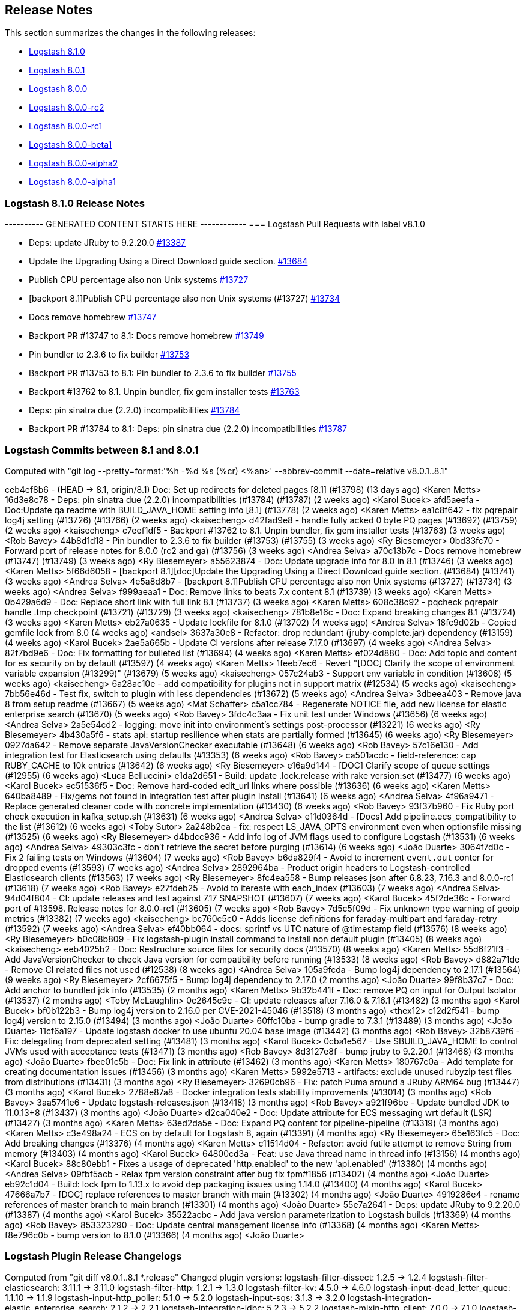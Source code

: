 [[releasenotes]]
== Release Notes

This section summarizes the changes in the following releases:

* <<logstash-8-1-0,Logstash 8.1.0>>
* <<logstash-8-0-1,Logstash 8.0.1>>
* <<logstash-8-0-0,Logstash 8.0.0>>
* <<logstash-8-0-0-rc2,Logstash 8.0.0-rc2>>
* <<logstash-8-0-0-rc1,Logstash 8.0.0-rc1>>
* <<logstash-8-0-0-beta1,Logstash 8.0.0-beta1>>
* <<logstash-8-0-0-alpha2,Logstash 8.0.0-alpha2>>
* <<logstash-8-0-0-alpha1,Logstash 8.0.0-alpha1>>

[[logstash-8-1-0]]
=== Logstash 8.1.0 Release Notes

---------- GENERATED CONTENT STARTS HERE ------------
=== Logstash Pull Requests with label v8.1.0

* Deps: update JRuby to 9.2.20.0 https://github.com/elastic/logstash/pull/13387[#13387]
* Update the Upgrading Using a Direct Download guide section. https://github.com/elastic/logstash/pull/13684[#13684]
* Publish CPU percentage also non Unix systems https://github.com/elastic/logstash/pull/13727[#13727]
* [backport 8.1]Publish CPU percentage also non Unix systems (#13727) https://github.com/elastic/logstash/pull/13734[#13734]
* Docs remove homebrew https://github.com/elastic/logstash/pull/13747[#13747]
* Backport PR #13747 to 8.1: Docs remove homebrew https://github.com/elastic/logstash/pull/13749[#13749]
* Pin bundler to 2.3.6 to fix builder https://github.com/elastic/logstash/pull/13753[#13753]
* Backport PR #13753 to 8.1: Pin bundler to 2.3.6 to fix builder https://github.com/elastic/logstash/pull/13755[#13755]
* Backport #13762 to 8.1. Unpin bundler, fix gem installer tests https://github.com/elastic/logstash/pull/13763[#13763]
* Deps: pin sinatra due (2.2.0) incompatibilities https://github.com/elastic/logstash/pull/13784[#13784]
* Backport PR #13784 to 8.1: Deps: pin sinatra due (2.2.0) incompatibilities https://github.com/elastic/logstash/pull/13787[#13787]

=== Logstash Commits between 8.1 and 8.0.1

Computed with "git log --pretty=format:'%h -%d %s (%cr) <%an>' --abbrev-commit --date=relative v8.0.1..8.1"

ceb4ef8b6 - (HEAD -> 8.1, origin/8.1) Doc: Set up redirects for deleted pages [8.1] (#13798) (13 days ago) <Karen Metts>
16d3e8c78 - Deps: pin sinatra due (2.2.0) incompatibilities (#13784) (#13787) (2 weeks ago) <Karol Bucek>
afd5aeefa - Doc:Update qa readme with BUILD_JAVA_HOME setting info [8.1] (#13778) (2 weeks ago) <Karen Metts>
ea1c8f642 - fix pqrepair log4j setting (#13726) (#13766) (2 weeks ago) <kaisecheng>
d42fad9e8 - handle fully acked 0 byte PQ pages (#13692) (#13759) (2 weeks ago) <kaisecheng>
c7eef1df5 - Backport #13762 to 8.1. Unpin bundler, fix gem installer tests (#13763) (3 weeks ago) <Rob Bavey>
44b8d1d18 - Pin bundler to 2.3.6 to fix builder (#13753) (#13755) (3 weeks ago) <Ry Biesemeyer>
0bd33fc70 - Forward port of release notes for 8.0.0 (rc2 and ga) (#13756) (3 weeks ago) <Andrea Selva>
a70c13b7c - Docs remove homebrew (#13747) (#13749) (3 weeks ago) <Ry Biesemeyer>
a55623874 - Doc: Update upgrade info for 8.0 in 8.1 (#13746) (3 weeks ago) <Karen Metts>
5f66d6058 - [backport 8.1][doc]Update the Upgrading Using a Direct Download guide section. (#13684) (#13741) (3 weeks ago) <Andrea Selva>
4e5a8d8b7 - [backport 8.1]Publish CPU percentage also non Unix systems (#13727) (#13734) (3 weeks ago) <Andrea Selva>
f999aeaa1 - Doc: Remove links to beats 7.x content 8.1 (#13739) (3 weeks ago) <Karen Metts>
0b429a6d9 - Doc: Replace short link with full link 8.1 (#13737) (3 weeks ago) <Karen Metts>
608c38c92 - pqcheck pqrepair handle .tmp checkpoint (#13721) (#13729) (3 weeks ago) <kaisecheng>
781b8e16c - Doc: Expand breaking changes 8.1 (#13724) (3 weeks ago) <Karen Metts>
eb27a0635 - Update lockfile for 8.1.0 (#13702) (4 weeks ago) <Andrea Selva>
18fc9d02b - Copied gemfile lock from 8.0 (4 weeks ago) <andsel>
3637a30e8 - Refactor: drop redundant (jruby-complete.jar) dependency (#13159) (4 weeks ago) <Karol Bucek>
2ae5a665b - Update CI versions after release 7.17.0 (#13697) (4 weeks ago) <Andrea Selva>
82f7bd9e6 - Doc: Fix formatting for bulleted list (#13694) (4 weeks ago) <Karen Metts>
ef024d880 - Doc: Add topic and content for es security on by default (#13597) (4 weeks ago) <Karen Metts>
1feeb7ec6 - Revert "[DOC] Clarify the scope of environment variable expansion (#13299)" (#13679) (5 weeks ago) <kaisecheng>
057c24ab3 - Support env variable in condition (#13608) (5 weeks ago) <kaisecheng>
6a28ac10e - add compatibility for plugins not in support matrix (#12534) (5 weeks ago) <kaisecheng>
7bb56e46d - Test fix, switch to plugin with less dependencies (#13672) (5 weeks ago) <Andrea Selva>
3dbeea403 - Remove java 8 from setup readme (#13667) (5 weeks ago) <Mat Schaffer>
c5a1cc784 - Regenerate NOTICE file, add new license for elastic enterprise search (#13670) (5 weeks ago) <Rob Bavey>
3fdc4c3aa - Fix unit test under Windows (#13656) (6 weeks ago) <Andrea Selva>
2a5e54cd2 - logging: move init into environment's settings post-processor (#13221) (6 weeks ago) <Ry Biesemeyer>
4b430a5f6 - stats api: startup resilience when stats are partially formed (#13645) (6 weeks ago) <Ry Biesemeyer>
0927da642 - Remove separate JavaVersionChecker executable (#13648) (6 weeks ago) <Rob Bavey>
57c16e130 - Add integration test for Elasticsearch using defaults (#13353) (6 weeks ago) <Rob Bavey>
ca501acdc - field-reference: cap RUBY_CACHE to 10k entries (#13642) (6 weeks ago) <Ry Biesemeyer>
e16a9d144 - [DOC] Clarify scope of queue settings (#12955) (6 weeks ago) <Luca Belluccini>
e1da2d651 - Build: update .lock.release with rake version:set (#13477) (6 weeks ago) <Karol Bucek>
ec51536f5 - Doc: Remove hard-coded edit_url links where possible (#13636) (6 weeks ago) <Karen Metts>
640ba8489 - Fix/gems not found in integration test after plugin install (#13641) (6 weeks ago) <Andrea Selva>
4f96a9471 - Replace generated cleaner code with concrete implementation (#13430) (6 weeks ago) <Rob Bavey>
93f37b960 - Fix Ruby port check execution in kafka_setup.sh (#13631) (6 weeks ago) <Andrea Selva>
e11d0364d - [Docs] Add pipeline.ecs_compatibility to the list (#13612) (6 weeks ago) <Toby Sutor>
2a248b2ea - fix: respect LS_JAVA_OPTS environment even when optionsfile missing (#13525) (6 weeks ago) <Ry Biesemeyer>
d4bdcc936 - Add info log of JVM flags used to configure Logstash (#13531) (6 weeks ago) <Andrea Selva>
49303c3fc - don't retrieve the secret before purging (#13614) (6 weeks ago) <João Duarte>
3064f7d0c - Fix 2 failing tests on Windows (#13604) (7 weeks ago) <Rob Bavey>
b6da829f4 - Avoid to increment `event.out` conter for dropped events (#13593) (7 weeks ago) <Andrea Selva>
2892964ba - Product origin headers to Logstash-controlled Elasticsearch clients (#13563) (7 weeks ago) <Ry Biesemeyer>
8fc4ea558 - Bump releases json after 6.8.23, 7.16.3 and 8.0.0-rc1 (#13618) (7 weeks ago) <Rob Bavey>
e27fdeb25 - Avoid to itereate with each_index (#13603) (7 weeks ago) <Andrea Selva>
94d04f804 - CI: update releases and test against 7.17 SNAPSHOT (#13607) (7 weeks ago) <Karol Bucek>
45f2de36c - Forward port of #13598. Release notes for 8.0.0-rc1 (#13605) (7 weeks ago) <Rob Bavey>
7d5c5f09d - Fix unknown type warning of geoip metrics (#13382) (7 weeks ago) <kaisecheng>
bc760c5c0 - Adds license definitions for faraday-multipart and faraday-retry (#13592) (7 weeks ago) <Andrea Selva>
ef40bb064 - docs: sprintf vs UTC nature of @timestamp field (#13576) (8 weeks ago) <Ry Biesemeyer>
b0c08b809 - Fix logstash-plugin install command to install non default plugin (#13405) (8 weeks ago) <kaisecheng>
eeb4025b2 - Doc: Restructure source files for security docs (#13570) (8 weeks ago) <Karen Metts>
55d6f21f3 - Add JavaVersionChecker to check Java version for compatibility before running (#13533) (8 weeks ago) <Rob Bavey>
d882a71de - Remove CI related files not used (#12538) (8 weeks ago) <Andrea Selva>
105a9fcda - Bump log4j dependency to 2.17.1 (#13564) (9 weeks ago) <Ry Biesemeyer>
2cf6675f5 - Bump log4j dependency to 2.17.0 (2 months ago) <João Duarte>
99f8b37c7 - Doc: Add anchor to bundled jdk info (#13535) (2 months ago) <Karen Metts>
9b32b441f - Doc: remove PQ on input for Output Isolator (#13537) (2 months ago) <Toby McLaughlin>
0c2645c9c - CI: update releases after 7.16.0 & 7.16.1 (#13482) (3 months ago) <Karol Bucek>
bf0b122b3 - Bump log4j version to 2.16.0 per CVE-2021-45046 (#13518) (3 months ago) <thex12>
c12d2f541 - bump log4j version to 2.15.0 (#13494) (3 months ago) <João Duarte>
60ffc10ba - bump gradle to 7.3.1 (#13489) (3 months ago) <João Duarte>
11cf6a197 - Update logstash docker to use ubuntu 20.04 base image (#13442) (3 months ago) <Rob Bavey>
32b8739f6 - Fix: delegating from deprecated setting (#13481) (3 months ago) <Karol Bucek>
0cba1e567 - Use $BUILD_JAVA_HOME to control JVMs used with acceptance tests (#13471) (3 months ago) <Rob Bavey>
8d3127e8f - bump jruby to 9.2.20.1 (#13468) (3 months ago) <João Duarte>
fbee01c5b - Doc: Fix link in attribute (#13462) (3 months ago) <Karen Metts>
180767c0a - Add template for creating documentation issues (#13456) (3 months ago) <Karen Metts>
5992e5713 - artifacts: exclude unused rubyzip test files from distributions (#13431) (3 months ago) <Ry Biesemeyer>
32690cb96 - Fix: patch Puma around a JRuby ARM64 bug (#13447) (3 months ago) <Karol Bucek>
2788e87a8 - Docker integration tests stability improvements (#13014) (3 months ago) <Rob Bavey>
3aa5741e6 - Update logstash-releases.json (#13418) (3 months ago) <Rob Bavey>
a921f96be - Update bundled JDK to 11.0.13+8 (#13437) (3 months ago) <João Duarte>
d2ca040e2 - Doc: Update attribute for ECS messaging wrt default (LSR)  (#13427) (3 months ago) <Karen Metts>
63ed2da5e - Doc: Expand PQ content for pipeline-pipeline (#13319) (3 months ago) <Karen Metts>
c3e498a24 - ECS on by default for Logstash 8, again (#13391) (4 months ago) <Ry Biesemeyer>
65e163fc5 - Doc: Add breaking changes (#13376) (4 months ago) <Karen Metts>
c11514d04 - Refactor: avoid futile attempt to remove String from memory (#13403) (4 months ago) <Karol Bucek>
64800cd3a - Feat: use Java thread name in thread info (#13156) (4 months ago) <Karol Bucek>
88c80ebb1 - Fixes a usage of deprecated 'http.enabled' to the new 'api.enabled' (#13380) (4 months ago) <Andrea Selva>
09fbf5acb - Relax fpm version constraint after bug fix fpm#1856 (#13402) (4 months ago) <João Duarte>
eb92c1d04 - Build: lock fpm to 1.13.x to avoid dep packaging issues using 1.14.0 (#13400) (4 months ago) <Karol Bucek>
47666a7b7 - [DOC] replace references to master branch with main (#13302) (4 months ago) <João Duarte>
4919286e4 - rename references of master branch to main branch (#13301) (4 months ago) <João Duarte>
55e7a2641 - Deps: update JRuby to 9.2.20.0 (#13387) (4 months ago) <Karol Bucek>
35522acbc - Add java version parameterization to Logstash builds (#13369) (4 months ago) <Rob Bavey>
853323290 - Doc: Update central management license info (#13368) (4 months ago) <Karen Metts>
f8e796c0b - bump version to 8.1.0 (#13366) (4 months ago) <João Duarte>

=== Logstash Plugin Release Changelogs ===
Computed from "git diff v8.0.1..8.1 *.release"
Changed plugin versions:
logstash-filter-dissect: 1.2.5 -> 1.2.4
logstash-filter-elasticsearch: 3.11.1 -> 3.11.0
logstash-filter-http: 1.2.1 -> 1.3.0
logstash-filter-kv: 4.5.0 -> 4.6.0
logstash-input-dead_letter_queue: 1.1.10 -> 1.1.9
logstash-input-http_poller: 5.1.0 -> 5.2.0
logstash-input-sqs: 3.1.3 -> 3.2.0
logstash-integration-elastic_enterprise_search: 2.1.2 -> 2.2.1
logstash-integration-jdbc: 5.2.3 -> 5.2.2
logstash-mixin-http_client: 7.0.0 -> 7.1.0
logstash-output-http: 5.2.5 -> 5.3.0
logstash-output-tcp: 6.0.1 -> 6.0.0
---------- GENERATED CONTENT ENDS HERE ------------

==== Plugins

*Dissect Filter - 1.2.4*

* Update log4j dependencies to 2.17.1

* Update log4j dependencies to 2.17.0

* Update log4j dependencies https://github.com/logstash-plugins/logstash-filter-dissect/pull/80[#80]
* Fix: update to Gradle 7 https://github.com/logstash-plugins/logstash-filter-dissect/pull/78[#78]

* [DOC] Added note to clarify notation for dot or nested fields https://github.com/logstash-plugins/logstash-filter-dissect/pull/76[#76]

* Fix Trailing Delimiters requires a false field. A skip field is
  automatically added when a final delimiter is detected in the dissect pattern.
  This requires that strict delimiter finding is enforced  - meaning a "no match"
  results if every delimiter is not found in exactly the declared order
  [Issue #22](https://github.com/logstash-plugins/logstash-filter-dissect/issues/22)

* Replace v1.1.3 as it packaged the v1.1.1 jar and therefore does not have the fixes below
* Yank v1.1.3 from rubygems.org

* Test for "Improve field regular expression accuracy to include prefix and suffix options", fixed in 1.1.1
* Fix for "Dissector mapping, field found in event but it was empty" caused by multibyte UTF8, bytes size vs string size
* Fix for "Bug: if a dissection is defined with a newline as part of a delimiter it is ignored."

* Update gemspec summary

* Fix for "Missing field values cause dissected fields to be out of position" issue. See updated documentation.
* Fix for "Check empty fields" issue, empty fields handled better.
* Fix for "Integer conversion does not handle big integers".
  
* Fix some documentation issues

* Fix gemspec to include vendor/jars

* Fix gradle now that Event has been moved into Logstash Core
* Exit on gradle failures to help protect against bad releases 

* Docs: Fix doc generation error by removing illegal heading
* Add metrics to track the number of matches and failures

* Add "vendor/jars" to require_paths in gemspec

* Update the version and rebuild the vendored jar.

* Skipping this version number, it exists on Rubygems but is faulty

* Initial commit

*Elasticsearch Filter - 3.11.0*

* Feat: update Elasticsearch client to 7.14.0 https://github.com/logstash-plugins/logstash-filter-elasticsearch/pull/150[#150]

* Feat: add user-agent header passed to the Elasticsearch HTTP connection https://github.com/logstash-plugins/logstash-filter-elasticsearch/pull/152[#152]

* Fixed SSL handshake hang indefinitely with proxy setup https://github.com/logstash-plugins/logstash-filter-elasticsearch/pull/151[#151]

* Fix: a regression (in LS 7.14.0) where due the elasticsearch client update (from 5.0.5 to 7.5.0) the `Authorization` 
    header isn't passed, this leads to the plugin not being able to leverage `user`/`password` credentials set by the user.
    https://github.com/logstash-plugins/logstash-filter-elasticsearch/pull/148[#148]
* Fix: default setting for `hosts` not working (since 3.7.0) GH-147
* Fix: mutating @hosts variable which leads to issues with multiple worker threads GH-129

* [DOC] Update links to use shared attributes https://github.com/logstash-plugins/logstash-filter-elasticsearch/pull/144[#144]

* [DOC] Fixed links to restructured Logstash-to-cloud docs https://github.com/logstash-plugins/logstash-filter-elasticsearch/pull/142[#142]

* [DOC] Document the permissions required in secured clusters https://github.com/logstash-plugins/logstash-filter-elasticsearch/pull/140[#140]
  
* Add support to define a proxy with the proxy config option https://github.com/logstash-plugins/logstash-filter-elasticsearch/pull/134[#134]

* Added api_key support https://github.com/logstash-plugins/logstash-filter-elasticsearch/pull/132[#132]

* [DOC] Removed outdated compatibility notice https://github.com/logstash-plugins/logstash-filter-elasticsearch/pull/131[#131]

* Fix: solves an issue where non-ascii unicode values in a template were not handled correctly https://github.com/logstash-plugins/logstash-filter-elasticsearch/pull/128[#128]

* Feat: support cloud_id / cloud_auth configuration https://github.com/logstash-plugins/logstash-filter-elasticsearch/pull/122[#122]

* Loosen restrictions on Elasticsearch gem (https://github.com/logstash-plugins/logstash-filter-elasticsearch/pull/120[#120])

* Add support for extracting hits total from Elasticsearch 7.x responses

* Added connection check during register to avoid failures during processing
* Changed Elasticsearch Client transport to use Manticore
* Changed amount of logging details during connection failure

* Adds `[@metadata][total_hits]` with total hits returned from the query (https://github.com/logstash-plugins/logstash-filter-elasticsearch/pull/106[#106])
* Improves error logging to fully inspect caught exceptions (https://github.com/logstash-plugins/logstash-filter-elasticsearch/pull/105[#105])

* Fix: The filter now only calls `filter_matched` on events that actually matched.
    This fixes issues where all events would have success-related actions happened
    when no match had actually happened (`add_tag`, `add_field`, `remove_tag`,
    `remove_field`)

* Enhancement : if elasticsearch response contains any shard failure, then `tag_on_failure` tags are added to Logstash event
* Enhancement : add support for nested fields
* Enhancement : add 'docinfo_fields' option
* Enhancement : add 'aggregation_fields' option

* Update gemspec summary

* `index` setting now supports field formatting, such as `index => "%{myindex}"` (Boris Gorbylev)

* Fix a thread safety issue when using this filter with multiple workers on heavy load, we now create an elasticsearch client for every LogStash worker. https://github.com/logstash-plugins/logstash-filter-elasticsearch/issues/76[#76]

* Fix some documentation issues

* Docs: Fix broken link to Logstash docs.
* Support ca_file setting when using https uri in hosts parameter

* Docs: Bump patch level for doc build.

* Change the queries loglevel from info to debug.

* Docs: Add requirement to use version 3.1.1 or higher to support sending Content-Type headers.
  
* Upgrade es-ruby client to support correct content-type

* Support for full use of query DSL. Added query_template to use full DSL.

* Fix couple of bugs related to incorrect variable names

* Relax constraint on logstash-core-plugin-api to >= 1.60 <= 2.99

- Fix: wrong usage of search params, now if index is properly specified
  it's passed to search so it's performed not to all indices if this is not the explicit intention.
* Breaking: Updated plugin to use new Java Event APIs
* Improved the configuration options to be more easy to understand and
    match what the expectations are from the documentation.
* Initial refactoring to include later one a common client for all the
    ES plugins.
* Adding support for having an index in the query pattern.
* Improved documentation.
* Added intitial integration and unit tests.
* Depend on logstash-core-plugin-api instead of logstash-core, removing the need to mass update plugins on major releases of logstash
* New dependency requirements for logstash-core for the 5.0 release
* Plugins were updated to follow the new shutdown semantic, this mainly allows Logstash to instruct input plugins to terminate gracefully, 
   instead of using Thread.raise on the plugins' threads. Ref: https://github.com/elastic/logstash/pull/3895
* Dependency on logstash-core update to 2.0
- removed require statement for a file that is no longer present in logstash-core.

*Http Filter - 1.3.0*

* Feat: support ssl_verification_mode option https://github.com/logstash-plugins/logstash-filter-http/pull/37[#37]

*Kv Filter - 4.6.0*

* Added `allow_empty_values` option https://github.com/logstash-plugins/logstash-filter-kv/pull/72[#72]

*Dead_letter_queue Input - 1.1.9*

* Fix `@metadata` get overwritten by reestablishing metadata that stored in DLQ https://github.com/logstash-plugins/logstash-input-dead_letter_queue/pull/34[#34]

* Update dependencies for log4j to 2.17.1

* Further update dependencies for log4j (2.17.0) and jackson

* Update dependencies for log4j and jackson https://github.com/logstash-plugins/logstash-input-dead_letter_queue/pull/30[#30]

* Fix asciidoc formatting in documentation https://github.com/logstash-plugins/logstash-input-dead_letter_queue/pull/21[#21]

* Fix broken 1.1.3 release

* Docs: Set the default_codec doc attribute.

* Update gemspec summary

* Docs: Add link to conceptual docs about the dead letter queue
 
* Added support for 'add-field' and 'tags' 
 
* Fix some documentation issues

* Internal: Fixed Continuous Integration errors

* Interal: Bump patch level for doc generation

* Docs: Fixed error in example plus made a few edits
 
* internal: renamed DeadLetterQueueWriteManager to DeadLetterQueueWriter in tests
 
* internal: rename DeadLetterQueueManager to DeadLetterQueueReader

* init

*Http_poller Input - 5.2.0*

* Feat: support ssl_verification_mode option https://github.com/logstash-plugins/logstash-input-http_poller/pull/131[#131]

*Sqs Input - 3.2.0*

* Feature: Add `queue_owner_aws_account_id` parameter for cross-account queues https://github.com/logstash-plugins/logstash-input-sqs/pull/60[#60]

*Elastic_enterprise_search Integration - 2.2.1*

* Fix, change implementation of connectivity check method to be compatible with version `v8.0+` of Workplace Search https://github.com/logstash-plugins/logstash-integration-elastic_enterprise_search/pull/16[#16] 

* Feature, switch the connection library to elastic-enterprise-search https://github.com/logstash-plugins/logstash-integration-elastic_enterprise_search/pull/3[#3]
* [DOC] Added required parameters to Workplace Search example snippet and describe little better what's expected in url parameter https://github.com/logstash-plugins/logstash-integration-elastic_enterprise_search/pull/11[#11]

*Jdbc Integration - 5.2.2*

* Feat: name scheduler threads + redirect error logging https://github.com/logstash-plugins/logstash-integration-jdbc/pull/102[#102]

* Refactor: isolate paginated normal statement algorithm in a separate handler https://github.com/logstash-plugins/logstash-integration-jdbc/pull/101[#101]

* Added `jdbc_paging_mode` option to choose if use `explicit` pagination in statements and avoid the initial count 
    query or use `auto` to delegate to the underlying library https://github.com/logstash-plugins/logstash-integration-jdbc/pull/95[#95]

* Refactor: to explicit Java (driver) class name loading https://github.com/logstash-plugins/logstash-integration-jdbc/pull/96[#96],
    the change is expected to provide a more robust fix for the driver loading issue https://github.com/logstash-plugins/logstash-integration-jdbc/issues/83[#83].

    NOTE: a fatal driver error will no longer keep reloading the pipeline and now leads to a system exit. 

* Fix: regression due returning the Java driver class https://github.com/logstash-plugins/logstash-integration-jdbc/pull/98[#98]

* Refactor: to explicit Java (driver) class name loading https://github.com/logstash-plugins/logstash-integration-jdbc/pull/96[#96],
    the change is expected to provide a more robust fix for the driver loading issue https://github.com/logstash-plugins/logstash-integration-jdbc/issues/83[#83].

* Fix the blocking pipeline reload and shutdown when connectivity issues happen https://github.com/logstash-plugins/logstash-integration-jdbc/pull/85[#85]

* Normalize jdbc_driver_class loading to support any top-level java packages https://github.com/logstash-plugins/logstash-integration-jdbc/pull/86[#86]

* Fix, serialize the JDBC driver loading steps to avoid concurrency issues https://github.com/logstash-plugins/logstash-integration-jdbc/pull/84[#84]

* Refined ECS support https://github.com/logstash-plugins/logstash-integration-jdbc/pull/82[#82]
* Uses shared `target` guidance when ECS compatibility is enabled
* Uses Logstash's EventFactory instead of instantiating events directly

* [DOC] Update filter-jdbc_static doc to describe ECS compatibility https://github.com/logstash-plugins/logstash-integration-jdbc/pull/79[#79]

* Improve robustness when handling errors from `sequel` library in jdbc static and streaming
    filters https://github.com/logstash-plugins/logstash-integration-jdbc/pull/78[#78]

*  Fix `prepared_statement_bind_values` in streaming filter to resolve nested event's fields https://github.com/logstash-plugins/logstash-integration-jdbc/pull/76[#76]

* [DOC] Changed docs to indicate that logstash-jdbc-static requires local_table https://github.com/logstash-plugins/logstash-integration-jdbc/pull/56[#56]. Fixes https://github.com/logstash-plugins/logstash-integration-jdbc/issues/55[#55].

* Added `target` option to JDBC input, allowing the row columns to target a specific field instead of being expanded 
    at the root of the event. This allows the input to play nicer with the Elastic Common Schema when 
    the input does not follow the schema. https://github.com/logstash-plugins/logstash-integration-jdbc/issues/69[#69]
    
* Added `target` to JDBC filter static `local_lookups` to verify it's properly valued when ECS is enabled. 
    https://github.com/logstash-plugins/logstash-integration-jdbc/issues/71[#71]

* Feat: try hard to log Java cause (chain) https://github.com/logstash-plugins/logstash-integration-jdbc/pull/62[#62]

    This allows seeing a full trace from the JDBC driver in case of connection errors. 

* Refactored Lookup used in jdbc_streaming and jdbc_static to avoid code duplication. https://github.com/logstash-plugins/logstash-integration-jdbc/pull/59[#59]

* DOC:Replaced plugin_header file with plugin_header-integration file. https://github.com/logstash-plugins/logstash-integration-jdbc/pull/40[#40]

* Fixed user sequel_opts not being passed down properly https://github.com/logstash-plugins/logstash-integration-jdbc/pull/37[#37]
* Refactored jdbc_streaming to share driver loading, so the fixes from the jdbc plugin also effect jdbc_streaming

* Fixed issue where JDBC Drivers that don't correctly register with Java's DriverManager fail to load (such as Sybase) https://github.com/logstash-plugins/logstash-integration-jdbc/pull/34[#34]

* Fixed issue where a lost connection to the database can cause errors when using prepared statements with the scheduler https://github.com/logstash-plugins/logstash-integration-jdbc/pull/25[#25]

* Fixed potential resource leak by ensuring scheduler is shutdown when a pipeline encounter an error during the running https://github.com/logstash-plugins/logstash-integration-jdbc/pull/28[#28]

* Fixed tracking_column regression with Postgresql Numeric types https://github.com/logstash-plugins/logstash-integration-jdbc/pull/17[#17]
* Fixed driver loading when file not accessible https://github.com/logstash-plugins/logstash-integration-jdbc/pull/15[#15]

* Initial Release of JDBC Integration Plugin, incorporating [logstash-input-jdbc](https://github.com/logstash-plugins/logstash-input-jdbc), [logstash-filter-jdbc_streaming](https://github.com/logstash-plugins/logstash-filter-jdbc_streaming) and
    [logstash-filter-jdbc_static](https://github.com/logstash-plugins/logstash-filter-jdbc_static)
* For Changelog of individual plugins, see:
* [JBDC Input version 4.3.19](https://github.com/logstash-plugins/logstash-input-jdbc/blob/v4.3.19/CHANGELOG.md)
* [JDBC Static filter version 1.1.0](https://github.com/logstash-plugins/logstash-filter-jdbc_static/blob/v1.1.0/CHANGELOG.md)
* [JDBC Streaming filter version 1.0.10](https://github.com/logstash-plugins/logstash-filter-jdbc_streaming/blob/v1.0.10/CHANGELOG.md)
 

*Http_client Mixin - 7.1.0*

* Feat: add `ssl_verification_mode` https://github.com/logstash-plugins/logstash-mixin-http_client/pull/39[#39] 

*Http Output - 5.3.0*

* Feat: support ssl_verification_mode option https://github.com/logstash-plugins/logstash-output-http/pull/126[#126]

*Tcp Output - 6.0.0*

* Removed obsolete field `message_format`

* Removed requirement to have a certificate/key pair when enabling ssl

* Docs: Set the default_codec doc attribute.

* Update gemspec summary

* Fix some documentation issues

* Breaking: mark deprecated option `message_format` as obsolete

* Remove deprecated `workers_not_supported` call
* Use concurrency :single

* Relax constraint on logstash-core-plugin-api to >= 1.60 <= 2.99

* breaking,config: Remove deprecated config `message_format`

* Republish all the gems under jruby.

* Update the plugin to the version 2.0 of the plugin api, this change is required for Logstash 5.0 compatibility. See https://github.com/elastic/logstash/issues/5141

* Depend on logstash-core-plugin-api instead of logstash-core, removing the need to mass update plugins on major releases of logstash

* New dependency requirements for logstash-core for the 5.0 release

* Plugins were updated to follow the new shutdown semantic, this mainly allows Logstash to instruct input plugins to terminate gracefully, 
   instead of using Thread.raise on the plugins' threads. Ref: https://github.com/elastic/logstash/pull/3895
* Dependency on logstash-core update to 2.0

[[logstash-8-0-1]]
=== Logstash 8.0.1 Release Notes

[[notable-8.0.1]]
==== Notable issues fixed

* Fixed monitoring incompatibility on Windows where the CPU metric was not available.
https://github.com/elastic/logstash/pull/13727[#13727]

* Recently, users running `bin/logstash-plugin` to install or update plugins stumbled upon an issue that would prevent
Logstash from starting due a third-party dependency update. The dependency was pinned to an older version.
https://github.com/elastic/logstash/issues/13777[#13777]

* Logstash startup and the `pqrepair`/`pqcheck` tools have been improved to handle corrupted files in case of an
unexpected shutdown. https://github.com/elastic/logstash/pull/13692[#13692] https://github.com/elastic/logstash/pull/13721[#13721]

==== Plugins

*Dissect Filter - 1.2.5*

* Fix bad padding `->` suffix with delimiter https://github.com/logstash-plugins/logstash-filter-dissect/pull/84[#84]

*Elasticsearch Filter - 3.11.1*

*  Fix: hosts => "es_host:port" regression https://github.com/logstash-plugins/logstash-filter-elasticsearch/pull/156[#156]

*Beats Input - 6.2.6*

* Update guidance regarding the private key format and encoding https://github.com/logstash-plugins/logstash-input-beats/pull/445[#445]

*Dead_letter_queue Input - 1.1.10*

* Fix, avoid Logstash crash on shutdown if DLQ files weren't created https://github.com/logstash-plugins/logstash-input-dead_letter_queue/pull/33[#33]
* Fix `@metadata` get overwritten by reestablishing metadata that stored in DLQ https://github.com/logstash-plugins/logstash-input-dead_letter_queue/pull/34[#34]

*Tcp Input - 6.2.7*

* Build: skip shadowing jar dependencies https://github.com/logstash-plugins/logstash-input-tcp/pull/187[#187]
** plugin no longer shadows dependencies into its *logstash-input-tcp.jar*
** log4j-api is now a provided dependency and is no longer packaged with the plugin

*Jdbc Integration - 5.2.3*

* Performance: avoid contention on scheduler execution https://github.com/logstash-plugins/logstash-integration-jdbc/pull/103[#103]

*Tcp Output - 6.0.1*

* Fixed logging fail retry to stdout https://github.com/logstash-plugins/logstash-output-tcp/pull/43[#43]
* Fixed to use `reconnect_interval` when establish a connection

[[logstash-8-0-0]]
=== Logstash 8.0.0 Release Notes

The following list are changes in 8.0.0 as compared to 7.17.0, and combines release notes from the 8.0.0-alpha1, -alpha2, -beta1, -rc1 and -rc2 releases.

[[breaking-8.0.0]]
==== Breaking changes
* Many plugins can now be run in a mode that avoids implicit conflict with the Elastic Common Schema (ECS).
  This mode is controlled individually with each plugin’s ecs_compatibility option, which defaults to the value of the Logstash pipeline.ecs_compatibility setting.
  In Logstash 8, this compatibility mode will be on-by-default for all pipelines.
  If you wish to lock in a pipeline’s behavior from Logstash 7.x before upgrading to Logstash 8,
  you can set `pipeline.ecs_compatibility: disabled` to its definition in `pipelines.yml` (or globally in `logstash.yml`).
* Starting from Logstash 8.0, the minimum required version of Java to run Logstash is Java 11.
  By default, Logstash will run with the bundled JDK, which has been verified to work with each specific version of Logstash,
  and generally provides the best performance and reliability.
* Support for using `JAVA_HOME` to override the path to the JDK that Logstash runs with has been removed for this release.
  In the `8.x` release, users should set the value of `LS_JAVA_HOME` to the path of their preferred JDK if they
  wish to use a version other than the bundled JDK. The value of `JAVA_HOME` will be ignored.
* The Java Execution Engine has been the default engine since Logstash 7.0, and works with plugins written in either Ruby or Java.
  Removal of the Ruby Execution Engine will not affect the ability to run existing pipelines. https://github.com/elastic/logstash/pull/12517[#12517]
* We have added support for UTF-16 and other multi-byte-character when reading log files. https://github.com/elastic/logstash/pull/9702[#9702]
* Setting `config.field_reference.parser` has been removed.
  The Field Reference parser interprets references to fields in your pipelines and plugins.
  Its behavior was configurable in 6.x, and since 7.0 allowed only a single option: `strict`.
  8.0 no longer recognizes the setting, but maintains the same behavior as the `strict` setting.
  {ls} rejects ambiguous and illegal inputs as standard behavior. https://github.com/elastic/logstash/pull/12466[#12466]

For a more detailed view of these changes please check <<breaking-8.0>>.

[[features-8.0.0]]
==== New features and enhancements
* As processing times speed up, millisecond granularity is not always enough. Inbound data increasingly has sub-millisecond granularity timestamps.
  The pull request https://github.com/elastic/logstash/pull/12797[#12797] allows the internal mechanisms of
  Logstash that hold moment-in-time data - such as the Logstash Event, the Persistent Queue, the Dead Letter Queue and JSON encoding/decoding - to have nanosecond granularity.
* We have added another flag to the Benchmark CLI to allow passing a data file with previously captured data to the custom test case.
  This feature allows users to run the Benchmark CLI in a custom test case with a custom config and a custom dataset. https://github.com/elastic/logstash/pull/12437[#12437]

==== Plugins

Logstash 8.0.0 includes the same versions of all bundled plugins as Logstash 7.17.0.
If you upgrade to 7.17 before upgrading to 8.0 (as recommended), you won't see any changes to plugin versions.

*Clone Filter - 4.2.0*

* Added support for ECS v8 as alias for ECS v1 https://github.com/logstash-plugins/logstash-filter-clone/pull/27[#27]

*Geoip Filter - 7.2.11*

* Improved compatibility with the Elastic Common Schema https://github.com/logstash-plugins/logstash-filter-geoip/pull/206[#206]
** Added support for ECS's composite `region_iso_code` (`US-WA`), which _replaces_ the non-ECS `region_code` (`WA`) as a default field with City databases.
To get the stand-alone `region_code` in ECS mode, you must include it in the `fields` directive
** [DOC] Improve ECS-related documentation
* [DOC] Air-gapped environment requires both ASN and City databases https://github.com/logstash-plugins/logstash-filter-geoip/pull/204[#204]

*Http Filter - 1.2.1*

* Fix: do not set content-type if provided by user https://github.com/logstash-plugins/logstash-filter-http/pull/36[#36]
* Feat: improve ECS compatibility https://github.com/logstash-plugins/logstash-filter-http/pull/35[#35]
* Add support for PUT requests https://github.com/logstash-plugins/logstash-filter-http/pull/34[#34]

*Ruby Filter - 3.1.8*

* [DOC] Added doc to describe the option `tag_with_exception_message`https://github.com/logstash-plugins/logstash-filter-ruby/pull/62[#62]
* Fix SyntaxError handling so other pipelines can shut down gracefully https://github.com/logstash-plugins/logstash-filter-ruby/pull/64[#64]

*Useragent Filter - 3.3.3*

* Docs: mention added fields in 3.3 with a note https://github.com/logstash-plugins/logstash-filter-useragent/pull/78[#78]

*Exec Input - 3.4.0*

* Feat: adjust fields for ECS compatibility https://github.com/logstash-plugins/logstash-input-exec/pull/28[#28]
* Plugin will no longer override fields if they exist in the decoded payload (It no longer sets the `host` field if decoded from the command's output)

*Gelf Input - 3.3.1*

* Fix: safely coerce the value of `_@timestamp` to avoid crashing the plugin https://github.com/logstash-plugins/logstash-input-gelf/pull/67[#67]

*Generator Input - 3.1.0*

* Feat: adjusted fields for ECS compatibility https://github.com/logstash-plugins/logstash-input-generator/pull/22[#22]
* Fix: do not override the host field if it's present in the generator line (after decoding)
* Fix: codec flushing when closing input

*Imap Input - 3.2.0*

* Feat: ECS compatibility https://github.com/logstash-plugins/logstash-input-imap/pull/55[#55]
* added (optional) `headers_target` configuration option
* added (optional) `attachments_target` configuration option
* Fix: plugin should not close `$stdin`, while being stopped

*Jms Input - 3.2.1*

* Fix: improve compatibility with MessageConsumer implementations https://github.com/logstash-plugins/logstash-input-jms/pull/51[#51],
such as IBM MQ.
* Test: Fix test failures due to ECS compatibility default changes in `8.x` of logstash https://github.com/logstash-plugins/logstash-input-jms/pull/53[#53]
* Feat: event_factory support + targets to aid ECS https://github.com/logstash-plugins/logstash-input-jms/pull/49[#49]
* Fix: when configured to add JMS headers to the event, headers whose value is not set no longer result in nil entries on the event
* Fix: when adding the `jms_reply_to` header to an event, a string representation is set instead of an opaque object.

*Pipe Input - 3.1.0*

*  Feat: adjust fields for ECS compatibility https://github.com/logstash-plugins/logstash-input-pipe/pull/19[#19]

*S3 Input - 3.8.3*

* Fix missing `metadata` and `type` of the last event https://github.com/logstash-plugins/logstash-input-s3/pull/223[#223]
* Refactor: read sincedb time once per bucket listing https://github.com/logstash-plugins/logstash-input-s3/pull/233[#233]

*Snmp Input - 1.3.1*

* Refactor: handle no response(s) wout error logging https://github.com/logstash-plugins/logstash-input-snmp/pull/105[#105]
* Feat: ECS compliance + optional target https://github.com/logstash-plugins/logstash-input-snmp/pull/99[#99]
* Internal: update to Gradle 7 https://github.com/logstash-plugins/logstash-input-snmp/pull/102[#102]

*Snmptrap Input - 3.1.0*

* Feat: ecs_compatiblity support + (optional) target https://github.com/logstash-plugins/logstash-input-snmptrap/pull/37[#37]

*Syslog Input - 3.6.0*

* Add support for ECS v8 as alias to v1 implementation https://github.com/logstash-plugins/logstash-input-syslog/pull/68[#68]

*Twitter Input - 4.1.0*

* Feat: optional target + ecs_compatibility https://github.com/logstash-plugins/logstash-input-twitter/pull/72[#72]

*Unix Input - 3.1.1*

* Fix: unable to stop plugin (on LS 6.x) https://github.com/logstash-plugins/logstash-input-unix/pull/29[#29]
* Refactor: plugin internals got reviewed for `data_timeout => ...` to work reliably
* Feat: adjust fields for ECS compatibility https://github.com/logstash-plugins/logstash-input-unix/pull/28[#28]

*Jdbc Integration - 5.2.2*

* Feat: name scheduler threads + redirect error logging https://github.com/logstash-plugins/logstash-integration-jdbc/pull/102[#102]
* Refactor: isolate paginated normal statement algorithm in a separate handler https://github.com/logstash-plugins/logstash-integration-jdbc/pull/101[#101]
* Added `jdbc_paging_mode` option to choose if use `explicit` pagination in statements and avoid the initial count
query or use `auto` to delegate to the underlying library https://github.com/logstash-plugins/logstash-integration-jdbc/pull/95[#95]
* Several improvements to Java driver loading
** Refactor: to explicit Java (driver) class name loading https://github.com/logstash-plugins/logstash-integration-jdbc/pull/96[#96].
The change is expected to provide a more robust fix for the driver loading issue https://github.com/logstash-plugins/logstash-integration-jdbc/issues/83[#83].

    NOTE: A fatal driver error will no longer keep reloading the pipeline and now leads to a system exit.

** Fix: regression due returning the Java driver class https://github.com/logstash-plugins/logstash-integration-jdbc/pull/98[#98]

*Kafka Integration - 10.9.0*

* Refactor: leverage codec when using schema registry
Previously using `schema_registry_url` parsed the payload as JSON even if `codec => 'plain'` was explicitly set, this is no longer the case.
https://github.com/logstash-plugins/logstash-integration-kafka/pull/106[#106]

*Cloudwatch Output - 3.0.10*

* Fix: an old undefined method error which would surface with load (as queue fills up)
* Deps: unpin rufus scheduler https://github.com/logstash-plugins/logstash-output-cloudwatch/pull/20[#20]

*Elasticsearch Output - 11.4.1*

* Feat: upgrade manticore (http-client) library https://github.com/logstash-plugins/logstash-output-elasticsearch/pull/1063[#1063]
** the underlying changes include latest HttpClient (4.5.13)
** resolves an old issue with `ssl_certificate_verification => false` still doing some verification logic
* Updates ECS templates https://github.com/logstash-plugins/logstash-output-elasticsearch/pull/1062[#1062]
** Updates v1 templates to 1.12.1 for use with Elasticsearch 7.x and 8.x
** Updates BETA preview of ECS v8 templates for Elasticsearch 7.x and 8.x
* Feat: add support for 'traces' data stream type https://github.com/logstash-plugins/logstash-output-elasticsearch/pull/1057[#1057]
* Refactor: review manticore error handling/logging, logging originating cause in case of connection related error when debug level is enabled.
Java causes on connection related exceptions will now be extra logged when plugin is logging at debug level
https://github.com/logstash-plugins/logstash-output-elasticsearch/pull/1029[#1029]
* ECS-related fixes https://github.com/logstash-plugins/logstash-output-elasticsearch/pull/1046[#1046]
** Data Streams requirement on ECS is properly enforced when running on Logstash 8, and warned about when running on Logstash 7.
** ECS Compatibility v8 can now be selected

*Core Patterns - 4.3.2*

- Fix: typo in `BIN9_QUERYLOG` pattern (in ECS mode) https://github.com/logstash-plugins/logstash-patterns-core/pull/307[#307]


[[logstash-8-0-0-rc2]]
=== Logstash 8.0.0-rc2 Release Notes

[[notable-8.0.0-rc2]]
==== Notable issues fixed
* Fixed long-standing issue in which the `events.out` count incorrectly included events that had been dropped with the drop filter.
Now the total out event count includes only events that reach the out stage. https://github.com/elastic/logstash/pull/13593[#13593]
* Reduced scope and impact of a memory leak that can be caused by using UUIDs or other high-cardinality field names https://github.com/elastic/logstash/pull/13642[#13642]
* Fixed an issue with the Azure input plugin that caused Logstash to crash when the input was used in a pipeline. https://github.com/elastic/logstash/pull/13603[#13603]

==== Plugin releases
Plugins align with release 7.17.0


[[logstash-8-0-0-rc1]]
=== Logstash 8.0.0-rc1 Release Notes

==== Breaking changes

[[rn-ecs-compatibility]]
===== ECS compatibility
Many plugins can now be run in a mode that avoids implicit conflict with the Elastic Common Schema (ECS). This mode is controlled individually with each plugin’s ecs_compatibility option, which defaults to the value of the Logstash pipeline.ecs_compatibility setting. In Logstash 8, this compatibility mode will be on-by-default for all pipelines.

If you wish to lock in a pipeline’s behavior from Logstash 7.x before upgrading to Logstash 8, you can set pipeline.ecs_compatibility: disabled to its definition in pipelines.yml (or globally in logstash.yml).

==== New features and enhancements

Logstash Docker images are now based on Ubuntu 20.04.

==== Plugin releases
Plugins align with release 7.16.2


[[logstash-8-0-0-beta1]]
=== Logstash 8.0.0-beta1 Release Notes

==== Breaking changes

[[rn-java-11-minimum]]
===== Java 11 minimum
Starting from Logstash 8.0, the minimum required version of Java to run Logstash is Java 11. By default, Logstash will
run with the bundled JDK, which has been verified to work with each specific version of Logstash, and generally
provides the best performance and reliability.

See <<breaking-changes>> for a preview of additional breaking changes coming your way. 

==== New features and enhancements

[[rn-nanosecond-precision]]
===== Nanosecond precision
As processing times speed up, millisecond granularity is not always enough. Inbound data increasingly has sub-millisecond granularity timestamps.
The pull request https://github.com/elastic/logstash/pull/12797[#12797] allows the internal mechanisms of Logstash that hold moment-in-time data - such as the Logstash Event, the Persistent Queue, the Dead Letter Queue and JSON encoding/decoding - to have nanosecond granularity.

Timestamp precision is limited to the JVM and Platform's available granularity, which in many cases is microseconds.

This change also grants users access to https://docs.oracle.com/javase/8/docs/api/java/time/format/DateTimeFormatter.html#patterns[Java time's improved formatters], which include support fort ISO quarters, week-of-month, and a variety of timezone/offset-related format substitutions. For example:

[source,json]
--------------------------------------------------------------------------------
filter {
  mutate {
    add_field => {"nanos" => "Nanos: %{{n}}" }
  }
}
--------------------------------------------------------------------------------

Results in the following event:

[source,json]
--------------------------------------------------------------------------------
{
    "@timestamp" => 2021-10-31T22:32:34.747968Z,
          "host" => "logstash.lan",
         "nanos" => "Nanos: 747968000",
       "message" => "test",
          "type" => "stdin",
      "@version" => "1"
}
--------------------------------------------------------------------------------

==== Plugin releases
Plugins align with release 7.15.1


[[logstash-8-0-0-alpha2]]
=== Logstash 8.0.0-alpha2 Release Notes

==== Breaking changes

[[java-home-breaking-change]]
===== Removed support for JAVA_HOME
Support for using `JAVA_HOME` to override the path to the JDK that Logstash runs with has been removed for this release.
In the `8.x` release, users should set the value of `LS_JAVA_HOME` to the path of their preferred JDK if they
wish to use a version other than the bundled JDK. The value of `JAVA_HOME` will be ignored.

==== Plugin releases
Plugins align with release 7.15.0

[[logstash-8-0-0-alpha1]]
=== Logstash 8.0.0-alpha1 Release Notes

==== Breaking changes

[[ruby-engine]]
===== Ruby Execution Engine removed
The Java Execution Engine has been the default engine since Logstash 7.0, and works with plugins written in either Ruby or Java.
Removal of the Ruby Execution Engine will not affect the ability to run existing pipelines. https://github.com/elastic/logstash/pull/12517[#12517]

[[utf-16]]
===== Support for UTF-16
We have added support for UTF-16 and other multi-byte-character when reading log files. https://github.com/elastic/logstash/pull/9702[#9702]

[[field-ref-parser]]
===== Field Reference parser removed
The Field Reference parser interprets references to fields in your pipelines and
plugins. It was configurable in 7.x, with the default set to strict to reject
inputs that are ambiguous or illegal. Configurability is removed in 8.0. Now
{ls} rejects ambiguous and illegal inputs as standard behavior. https://github.com/elastic/logstash/pull/12466[#12466]

==== New features and enhancements

**Option to pass custom data to the benchmark CLI**

We have added another flag to the Benchmark CLI to allow passing a data file with previously captured data to the custom test case.
This feature allows users to run the Benchmark CLI in a custom test case with a custom config and a custom dataset. https://github.com/elastic/logstash/pull/12437[#12437]

==== Plugin releases
Plugins align with release 7.14.0